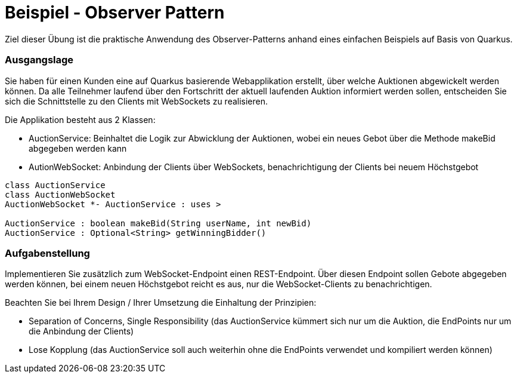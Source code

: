 = Beispiel - Observer Pattern

Ziel dieser Übung ist die praktische Anwendung des Observer-Patterns anhand eines einfachen Beispiels
auf Basis von Quarkus.


=== Ausgangslage

Sie haben für einen Kunden eine auf Quarkus basierende Webapplikation erstellt, über welche Auktionen abgewickelt werden können.
Da alle Teilnehmer laufend über den Fortschritt der aktuell laufenden Auktion informiert werden sollen, entscheiden Sie sich
die Schnittstelle zu den Clients mit WebSockets zu realisieren.

Die Applikation besteht aus 2 Klassen:

* AuctionService: Beinhaltet die Logik zur Abwicklung der Auktionen, wobei ein neues Gebot über die Methode makeBid abgegeben werden kann
* AutionWebSocket: Anbindung der Clients über WebSockets, benachrichtigung der Clients bei neuem Höchstgebot

[plantuml,"clsdiag"]
----
class AuctionService
class AuctionWebSocket
AuctionWebSocket *- AuctionService : uses >

AuctionService : boolean makeBid(String userName, int newBid)
AuctionService : Optional<String> getWinningBidder()
----

=== Aufgabenstellung

Implementieren Sie zusätzlich zum WebSocket-Endpoint einen REST-Endpoint.
Über diesen Endpoint sollen Gebote abgegeben werden können, bei einem neuen Höchstgebot reicht es aus,
nur die WebSocket-Clients zu benachrichtigen.

Beachten Sie bei Ihrem Design / Ihrer Umsetzung die Einhaltung der Prinzipien:

* Separation of Concerns, Single Responsibility (das AuctionService kümmert sich nur um die Auktion, die EndPoints nur um die Anbindung der Clients)
* Lose Kopplung (das AuctionService soll auch weiterhin ohne die EndPoints verwendet und kompiliert werden können)

